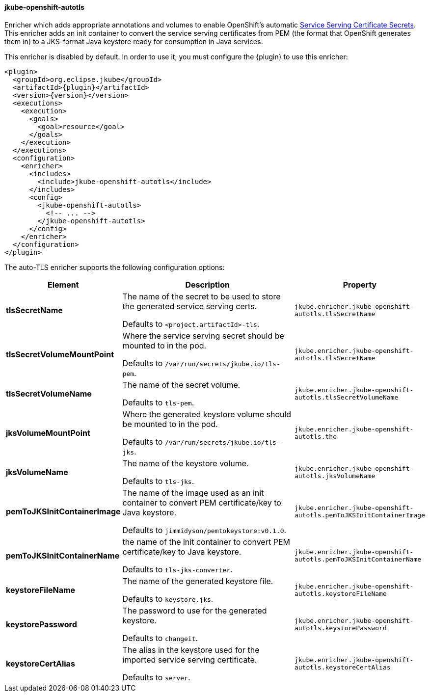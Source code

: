 
[[jkube-openshift-autotls]]
==== jkube-openshift-autotls

Enricher which adds appropriate annotations and volumes to enable OpenShift's automatic
https://docs.openshift.org/latest/dev_guide/secrets.html#service-serving-certificate-secrets[Service Serving Certificate Secrets].
This enricher adds an init container to convert the service serving certificates from PEM (the format that OpenShift generates them in) to
a JKS-format Java keystore ready for consumption in Java services.

This enricher is disabled by default. In order to use it, you must configure the {plugin} to use this enricher:

[source,xml,indent=0,subs="verbatim,quotes,attributes"]
----
<plugin>
  <groupId>org.eclipse.jkube</groupId>
  <artifactId>{plugin}</artifactId>
  <version>{version}</version>
  <executions>
    <execution>
      <goals>
        <goal>resource</goal>
      </goals>
    </execution>
  </executions>
  <configuration>
    <enricher>
      <includes>
        <include>jkube-openshift-autotls</include>
      </includes>
      <config>
        <jkube-openshift-autotls>
          <!-- ... -->
        </jkube-openshift-autotls>
      </config>
    </enricher>
  </configuration>
</plugin>
----

The auto-TLS enricher supports the following configuration options:

[cols="1,6,1"]
|===
| Element | Description | Property

| *tlsSecretName*
| The name of the secret to be used to store the generated service serving certs.

  Defaults to `<project.artifactId>-tls`.
| `jkube.enricher.jkube-openshift-autotls.tlsSecretName`

| *tlsSecretVolumeMountPoint*
| Where the service serving secret should be mounted to in the pod.

  Defaults to `/var/run/secrets/jkube.io/tls-pem`.
| `jkube.enricher.jkube-openshift-autotls.tlsSecretName`

| *tlsSecretVolumeName*
| The name of the secret volume.

  Defaults to `tls-pem`.
| `jkube.enricher.jkube-openshift-autotls.tlsSecretVolumeName`

| *jksVolumeMountPoint*
| Where the generated keystore volume should be mounted to in the pod.

  Defaults to `/var/run/secrets/jkube.io/tls-jks`.
| `jkube.enricher.jkube-openshift-autotls.the`

| *jksVolumeName*
| The name of the keystore volume.

  Defaults to `tls-jks`.
| `jkube.enricher.jkube-openshift-autotls.jksVolumeName`

| *pemToJKSInitContainerImage*
| The name of the image used as an init container to convert PEM certificate/key to Java keystore.

  Defaults to `jimmidyson/pemtokeystore:v0.1.0`.
| `jkube.enricher.jkube-openshift-autotls.pemToJKSInitContainerImage`

| *pemToJKSInitContainerName*
| the name of the init container to convert PEM certificate/key to Java keystore.

  Defaults to `tls-jks-converter`.
| `jkube.enricher.jkube-openshift-autotls.pemToJKSInitContainerName`

| *keystoreFileName*
| The name of the generated keystore file.

  Defaults to `keystore.jks`.
| `jkube.enricher.jkube-openshift-autotls.keystoreFileName`

| *keystorePassword*
| The password to use for the generated keystore.

  Defaults to `changeit`.
| `jkube.enricher.jkube-openshift-autotls.keystorePassword`

| *keystoreCertAlias*
| The alias in the keystore used for the imported service serving certificate.

  Defaults to `server`.
| `jkube.enricher.jkube-openshift-autotls.keystoreCertAlias`
|===
